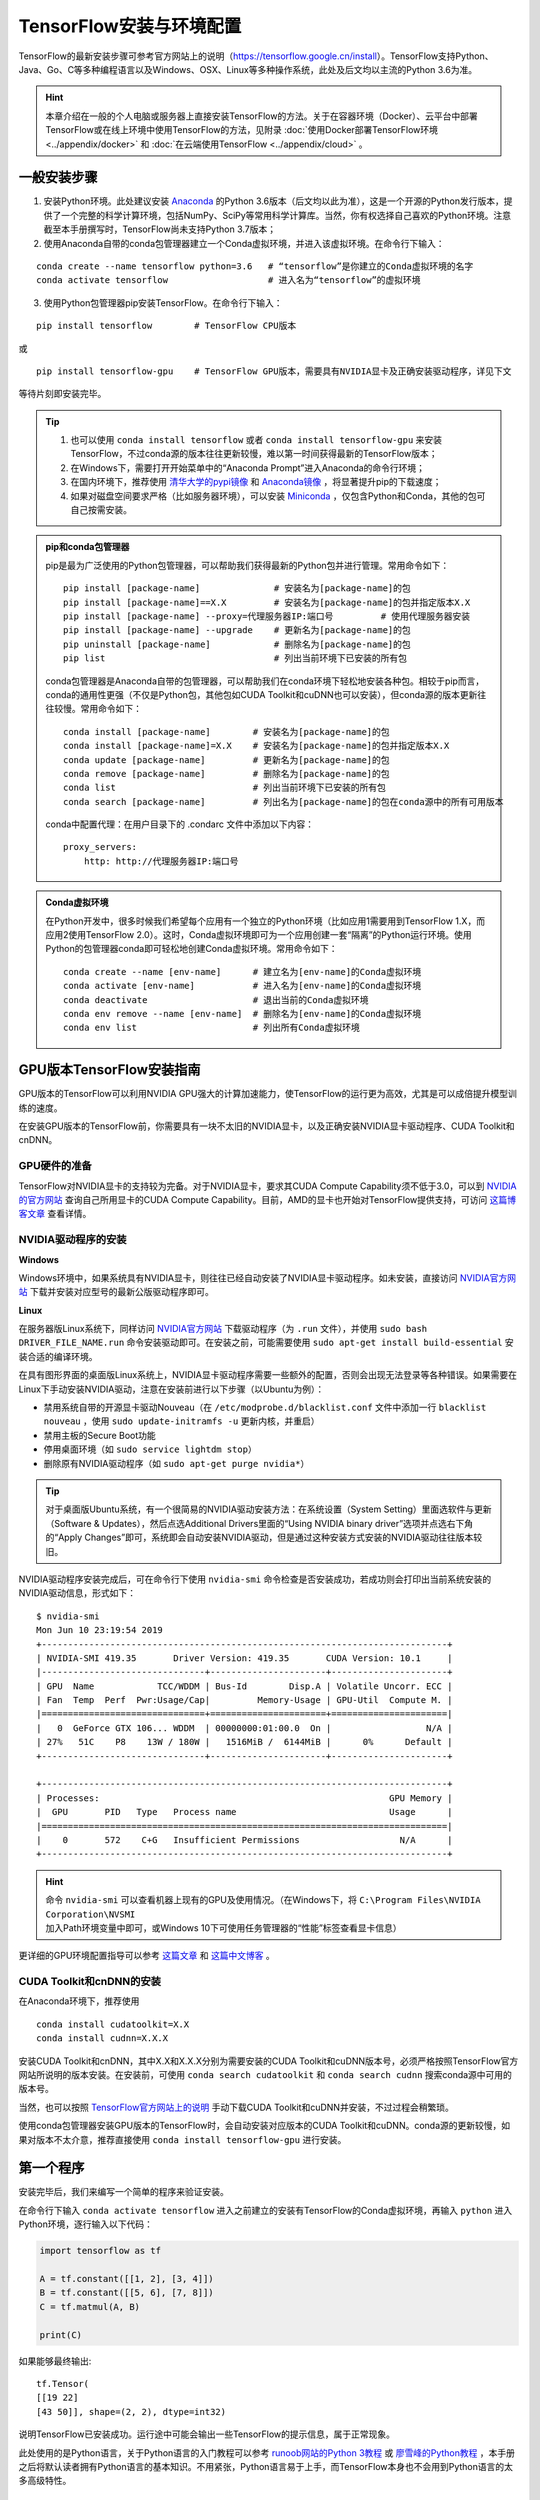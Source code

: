TensorFlow安装与环境配置
======================================

TensorFlow的最新安装步骤可参考官方网站上的说明（https://tensorflow.google.cn/install）。TensorFlow支持Python、Java、Go、C等多种编程语言以及Windows、OSX、Linux等多种操作系统，此处及后文均以主流的Python 3.6为准。

.. hint:: 本章介绍在一般的个人电脑或服务器上直接安装TensorFlow的方法。关于在容器环境（Docker）、云平台中部署TensorFlow或在线上环境中使用TensorFlow的方法，见附录 :doc:`使用Docker部署TensorFlow环境 <../appendix/docker>` 和 :doc:`在云端使用TensorFlow <../appendix/cloud>` 。

..
    .. tip:: 如果只是安装一个运行在自己电脑上的，**无需GPU加速计算** 的简易环境，不希望在环境配置上花费太多精力，可以按以下步骤简易安装（以Windows系统为例）：

        - 下载并安装Python集成环境 `Anaconda <https://www.anaconda.com/download/>`_ （Python 3.6版本）；
        - 下载并安装Python的IDE `PyCharm <http://www.jetbrains.com/pycharm/>`_ （Community版本，或学生可申请Professional版本的 `免费授权 <https://sales.jetbrains.com/hc/zh-cn/articles/207154369>`_）；
        - 打开开始菜单中的“Anaconda Prompt”，输入 ``pip install tensorflow``；
        - 启动PyCharm，新建工程（使用默认python interpreter），在工程内新建一个Python文件。

        完毕。

一般安装步骤
^^^^^^^^^^^^^^^^^^^^^^^^^^^^^^^^^^^^^^^^^^^^

1. 安装Python环境。此处建议安装 `Anaconda <https://www.anaconda.com/>`_ 的Python 3.6版本（后文均以此为准），这是一个开源的Python发行版本，提供了一个完整的科学计算环境，包括NumPy、SciPy等常用科学计算库。当然，你有权选择自己喜欢的Python环境。注意截至本手册撰写时，TensorFlow尚未支持Python 3.7版本；

2. 使用Anaconda自带的conda包管理器建立一个Conda虚拟环境，并进入该虚拟环境。在命令行下输入：

::

    conda create --name tensorflow python=3.6   # “tensorflow”是你建立的Conda虚拟环境的名字
    conda activate tensorflow                   # 进入名为“tensorflow”的虚拟环境

3. 使用Python包管理器pip安装TensorFlow。在命令行下输入：

::

    pip install tensorflow        # TensorFlow CPU版本

或

::

    pip install tensorflow-gpu    # TensorFlow GPU版本，需要具有NVIDIA显卡及正确安装驱动程序，详见下文

等待片刻即安装完毕。

.. tip:: 

    1. 也可以使用 ``conda install tensorflow`` 或者 ``conda install tensorflow-gpu`` 来安装TensorFlow，不过conda源的版本往往更新较慢，难以第一时间获得最新的TensorFlow版本；
    2. 在Windows下，需要打开开始菜单中的“Anaconda Prompt”进入Anaconda的命令行环境；
    3. 在国内环境下，推荐使用 `清华大学的pypi镜像 <https://mirrors.tuna.tsinghua.edu.cn/help/pypi/>`_ 和 `Anaconda镜像 <https://mirrors.tuna.tsinghua.edu.cn/help/anaconda/>`_ ，将显著提升pip的下载速度；
    4. 如果对磁盘空间要求严格（比如服务器环境），可以安装 `Miniconda <https://docs.conda.io/en/latest/miniconda.html>`_ ，仅包含Python和Conda，其他的包可自己按需安装。

.. admonition:: pip和conda包管理器

    pip是最为广泛使用的Python包管理器，可以帮助我们获得最新的Python包并进行管理。常用命令如下：

    ::

        pip install [package-name]              # 安装名为[package-name]的包
        pip install [package-name]==X.X         # 安装名为[package-name]的包并指定版本X.X
        pip install [package-name] --proxy=代理服务器IP:端口号         # 使用代理服务器安装
        pip install [package-name] --upgrade    # 更新名为[package-name]的包
        pip uninstall [package-name]            # 删除名为[package-name]的包
        pip list                                # 列出当前环境下已安装的所有包
    
    conda包管理器是Anaconda自带的包管理器，可以帮助我们在conda环境下轻松地安装各种包。相较于pip而言，conda的通用性更强（不仅是Python包，其他包如CUDA Toolkit和cuDNN也可以安装），但conda源的版本更新往往较慢。常用命令如下：

    ::

        conda install [package-name]        # 安装名为[package-name]的包
        conda install [package-name]=X.X    # 安装名为[package-name]的包并指定版本X.X
        conda update [package-name]         # 更新名为[package-name]的包
        conda remove [package-name]         # 删除名为[package-name]的包
        conda list                          # 列出当前环境下已安装的所有包
        conda search [package-name]         # 列出名为[package-name]的包在conda源中的所有可用版本

    conda中配置代理：在用户目录下的 .condarc 文件中添加以下内容：

    ::

        proxy_servers:
            http: http://代理服务器IP:端口号

.. admonition:: Conda虚拟环境

    在Python开发中，很多时候我们希望每个应用有一个独立的Python环境（比如应用1需要用到TensorFlow 1.X，而应用2使用TensorFlow 2.0）。这时，Conda虚拟环境即可为一个应用创建一套“隔离”的Python运行环境。使用Python的包管理器conda即可轻松地创建Conda虚拟环境。常用命令如下：

    ::

        conda create --name [env-name]      # 建立名为[env-name]的Conda虚拟环境
        conda activate [env-name]           # 进入名为[env-name]的Conda虚拟环境
        conda deactivate                    # 退出当前的Conda虚拟环境
        conda env remove --name [env-name]  # 删除名为[env-name]的Conda虚拟环境
        conda env list                      # 列出所有Conda虚拟环境

.. _gpu_tensorflow:

GPU版本TensorFlow安装指南
^^^^^^^^^^^^^^^^^^^^^^^^^^^^^^^^^^^^^^^^^^^^

GPU版本的TensorFlow可以利用NVIDIA GPU强大的计算加速能力，使TensorFlow的运行更为高效，尤其是可以成倍提升模型训练的速度。

在安装GPU版本的TensorFlow前，你需要具有一块不太旧的NVIDIA显卡，以及正确安装NVIDIA显卡驱动程序、CUDA Toolkit和cnDNN。

GPU硬件的准备
-------------------------------------------

TensorFlow对NVIDIA显卡的支持较为完备。对于NVIDIA显卡，要求其CUDA Compute Capability须不低于3.0，可以到 `NVIDIA的官方网站 <https://developer.nvidia.com/cuda-gpus/>`_ 查询自己所用显卡的CUDA Compute Capability。目前，AMD的显卡也开始对TensorFlow提供支持，可访问  `这篇博客文章 <https://medium.com/tensorflow/amd-rocm-gpu-support-for-tensorflow-33c78cc6a6cf>`_  查看详情。

NVIDIA驱动程序的安装
-------------------------------------------

**Windows** 

Windows环境中，如果系统具有NVIDIA显卡，则往往已经自动安装了NVIDIA显卡驱动程序。如未安装，直接访问 `NVIDIA官方网站 <https://www.nvidia.com/Download/index.aspx?lang=en-us>`_ 下载并安装对应型号的最新公版驱动程序即可。

**Linux** 

在服务器版Linux系统下，同样访问 `NVIDIA官方网站 <https://www.nvidia.com/Download/index.aspx?lang=en-us>`_ 下载驱动程序（为 ``.run`` 文件），并使用 ``sudo bash DRIVER_FILE_NAME.run`` 命令安装驱动即可。在安装之前，可能需要使用 ``sudo apt-get install build-essential`` 安装合适的编译环境。

在具有图形界面的桌面版Linux系统上，NVIDIA显卡驱动程序需要一些额外的配置，否则会出现无法登录等各种错误。如果需要在Linux下手动安装NVIDIA驱动，注意在安装前进行以下步骤（以Ubuntu为例）：

- 禁用系统自带的开源显卡驱动Nouveau（在 ``/etc/modprobe.d/blacklist.conf`` 文件中添加一行 ``blacklist nouveau`` ，使用 ``sudo update-initramfs -u`` 更新内核，并重启）
- 禁用主板的Secure Boot功能
- 停用桌面环境（如 ``sudo service lightdm stop``）
- 删除原有NVIDIA驱动程序（如 ``sudo apt-get purge nvidia*``）

.. tip:: 对于桌面版Ubuntu系统，有一个很简易的NVIDIA驱动安装方法：在系统设置（System Setting）里面选软件与更新（Software & Updates），然后点选Additional Drivers里面的“Using NVIDIA binary driver”选项并点选右下角的“Apply Changes”即可，系统即会自动安装NVIDIA驱动，但是通过这种安装方式安装的NVIDIA驱动往往版本较旧。

NVIDIA驱动程序安装完成后，可在命令行下使用 ``nvidia-smi`` 命令检查是否安装成功，若成功则会打印出当前系统安装的NVIDIA驱动信息，形式如下：

::
    
    $ nvidia-smi
    Mon Jun 10 23:19:54 2019
    +-----------------------------------------------------------------------------+
    | NVIDIA-SMI 419.35       Driver Version: 419.35       CUDA Version: 10.1     |
    |-------------------------------+----------------------+----------------------+
    | GPU  Name            TCC/WDDM | Bus-Id        Disp.A | Volatile Uncorr. ECC |
    | Fan  Temp  Perf  Pwr:Usage/Cap|         Memory-Usage | GPU-Util  Compute M. |
    |===============================+======================+======================|
    |   0  GeForce GTX 106... WDDM  | 00000000:01:00.0  On |                  N/A |
    | 27%   51C    P8    13W / 180W |   1516MiB /  6144MiB |      0%      Default |
    +-------------------------------+----------------------+----------------------+

    +-----------------------------------------------------------------------------+
    | Processes:                                                       GPU Memory |
    |  GPU       PID   Type   Process name                             Usage      |
    |=============================================================================|
    |    0       572    C+G   Insufficient Permissions                   N/A      |
    +-----------------------------------------------------------------------------+

.. hint:: 命令 ``nvidia-smi`` 可以查看机器上现有的GPU及使用情况。（在Windows下，将 ``C:\Program Files\NVIDIA Corporation\NVSMI`` 加入Path环境变量中即可，或Windows 10下可使用任务管理器的“性能”标签查看显卡信息）

更详细的GPU环境配置指导可以参考 `这篇文章 <https://www.linkedin.com/pulse/installing-nvidia-cuda-80-ubuntu-1604-linux-gpu-new-victor/>`_ 和 `这篇中文博客 <https://blog.csdn.net/wf19930209/article/details/81877822>`_ 。

CUDA Toolkit和cnDNN的安装
-------------------------------------------

在Anaconda环境下，推荐使用 

::

    conda install cudatoolkit=X.X
    conda install cudnn=X.X.X

安装CUDA Toolkit和cnDNN，其中X.X和X.X.X分别为需要安装的CUDA Toolkit和cuDNN版本号，必须严格按照TensorFlow官方网站所说明的版本安装。在安装前，可使用 ``conda search cudatoolkit`` 和 ``conda search cudnn`` 搜索conda源中可用的版本号。

当然，也可以按照 `TensorFlow官方网站上的说明 <https://www.tensorflow.org/install/gpu>`_ 手动下载CUDA Toolkit和cuDNN并安装，不过过程会稍繁琐。

使用conda包管理器安装GPU版本的TensorFlow时，会自动安装对应版本的CUDA Toolkit和cuDNN。conda源的更新较慢，如果对版本不太介意，推荐直接使用 ``conda install tensorflow-gpu`` 进行安装。

第一个程序
^^^^^^^^^^^^^^^^^^^^^^^^^^^^^^^^^^^^^^^^^^^^

安装完毕后，我们来编写一个简单的程序来验证安装。

在命令行下输入 ``conda activate tensorflow`` 进入之前建立的安装有TensorFlow的Conda虚拟环境，再输入 ``python`` 进入Python环境，逐行输入以下代码：

.. code-block:: python

    import tensorflow as tf

    A = tf.constant([[1, 2], [3, 4]])
    B = tf.constant([[5, 6], [7, 8]])
    C = tf.matmul(A, B)

    print(C)

如果能够最终输出::

    tf.Tensor(
    [[19 22]
    [43 50]], shape=(2, 2), dtype=int32)

说明TensorFlow已安装成功。运行途中可能会输出一些TensorFlow的提示信息，属于正常现象。

此处使用的是Python语言，关于Python语言的入门教程可以参考 `runoob网站的Python 3教程 <http://www.runoob.com/python3/python3-tutorial.html>`_ 或 `廖雪峰的Python教程 <https://www.liaoxuefeng.com>`_ ，本手册之后将默认读者拥有Python语言的基本知识。不用紧张，Python语言易于上手，而TensorFlow本身也不会用到Python语言的太多高级特性。

IDE设置
^^^^^^^^^^^^^^^^^^^^^^^^^^^^^^^^^^^^^^^^^^^^

对于机器学习的研究者和从业者，建议使用 `PyCharm <http://www.jetbrains.com/pycharm/>`_ 作为Python开发的IDE。

在新建项目时，你需要选定项目的Python Interpreter，也就是用怎样的Python环境来运行你的项目。在安装部分，你所建立的每个Conda虚拟环境其实都有一个自己独立的Python Interpreter，你只需要将它们添加进来即可。选择“Add”，并在接下来的窗口选择“Existing Environment”，在Interpreter处选择 ``Anaconda安装目录/envs/所需要添加的Conda环境名字/python.exe`` （Linux下无 ``.exe`` 后缀）并点击“OK”即可。如果选中了“Make available to all projects”，则在所有项目中都可以选择该Python Interpreter。注意，在Windows下Anaconda的默认安装目录比较特殊，一般为  ``C:\Users\用户名\Anaconda3\`` ，即当前Windows用户的用户目录下。

对于TensorFlow开发而言，PyCharm的Professonal版本非常有用的一个特性是 **远程调试** （Remote Debugging）。当你编写程序的终端机性能有限，但又有一台可远程ssh访问的高性能计算机（一般具有高性能GPU）时，远程调试功能可以让你在终端机编写程序的同时，在远程计算机上调试和运行程序（尤其是训练模型）。你在终端机上对代码和数据的修改可以自动同步到远程机，在实际使用的过程中如同在远程机上编写程序一般，与串流游戏有异曲同工之妙。不过远程调试对网络的稳定性要求高，如果需要长时间训练模型，建议登录远程机终端直接训练模型（Linux下可以结合 ``nohup`` 命令 [#nohup]_ ，让进程在后端运行，不受终端退出的影响）。远程调试功能的具体配置步骤见 `PyCharm文档 <https://www.jetbrains.com/help/pycharm/remote-debugging-with-product.html>`_ 。

.. tip:: 如果你是学生并有.edu结尾的邮箱的话，可以在 `这里 <http://www.jetbrains.com/student/>`_ 申请PyCharm的免费Professional版本授权。

对于TensorFlow及深度学习的业余爱好者或者初学者， `Visual Studio Code <https://code.visualstudio.com/>`_ 或者一些在线的交互式Python环境（比如免费的 `Google Colab <https://colab.research.google.com/>`_ ）也是不错的选择。Colab的使用方式可参考 :ref:`附录 <colab>` 。

.. [#nohup] 关于  ``nohup`` 命令可参考 https://www.ibm.com/developerworks/cn/linux/l-cn-nohup/

TensorFlow所需的硬件配置 *
^^^^^^^^^^^^^^^^^^^^^^^^^^^^^^^^^^^^^^^^^^^^

.. hint:: 对于学习而言，TensorFlow的硬件门槛并不高。甚至，借助 :ref:`免费 <colab>` 或 :ref:`灵活 <gcp>` 的云端计算资源，只要你有一台能上网的电脑，就能够熟练掌握TensorFlow！

在很多人的刻板印象中，TensorFlow乃至深度学习是一件非常“吃硬件”的事情，以至于一接触TensorFlow，第一件事情可能就是想如何升级自己的电脑硬件。不过，TensorFlow所需的硬件配置很大程度是视任务和使用环境而定的：

- 对于TensorFlow初学者，无需硬件升级也可以很好地学习和掌握TensorFlow。本手册中的大部分教学示例，大部分当前主流的个人电脑（即使没有GPU）均可胜任，无需添置其他硬件设备。对于本手册中部分计算量较大的示例（例如 :ref:`在cats_vs_dogs数据集上训练CNN图像分类 <cats_vs_dogs>` ），一块主流的NVIDIA GPU会大幅加速训练。如果自己的个人电脑难以胜任，可以考虑在云端（例如 :ref:`免费的 Colab <colab>` ）进行模型训练。
- 对于参加数据科学竞赛（比如Kaggle）或者经常在本机进行训练的个人爱好者或开发者，一块高性能的NVIDIA GPU往往是必要的。CUDA核心数和显存大小是决定显卡机器学习性能的两个关键参数，前者决定训练速度，后者决定可以训练多大的模型以及训练时的最大Batch Size，对于较大规模的训练而言尤其敏感。
- 对于前沿的机器学习研究（尤其是计算机视觉和自然语言处理领域），多GPU并行训练是标准配置。为了快速迭代实验结果以及训练更大规模的模型以提升性能，4卡、8卡或更高的GPU数量是常态。

作为参考，笔者给出截至本手册撰写时，自己所在工作环境的一些硬件配置：

- 笔者写作本书的示例代码时，除了分布式和云端训练相关章节，其他部分均使用一台Intel i5处理器，16GB DDR3内存的普通台式机（未使用GPU）在本地开发测试，部分计算量较大的模型使用了一块淘宝上180元购买的 NVIDIA P106-90 （单卡3GB显存）矿卡进行训练；
- 在笔者的研究工作中，长年使用一块 NVIDIA GTX 1060 （单卡6GB显存）在本地环境进行模型的基础开发和调试；
- 笔者所在的实验室使用一台4块 NVIDIA GTX 1080 Ti （单卡11GB显存）并行的工作站和一台10块 NVIDIA GTX 1080 Ti （单卡11GB显存）并行的服务器进行前沿计算机视觉模型的训练；
- 笔者合作过的公司使用8块 NVIDIA Tesla V100 （单卡32GB显存）并行的服务器进行前沿自然语言处理（如大规模机器翻译）模型的训练。

尽管科研机构或公司使用的计算硬件配置堪称豪华，不过与其他前沿科研领域（例如生物）动辄几十上百万的仪器试剂费用相比，依然不算太贵（毕竟一台六七万至二三十万的深度学习服务器就可以供数位研究者使用很长时间）。因此，机器学习相对而言还是十分平易近人的。

关于深度学习工作站的具体配置，由于硬件行情更新较快，故不在此列出具体配置，推荐关注 `知乎问题 - 如何配置一台适用于深度学习的工作站？ <https://www.zhihu.com/question/33996159>`_ ，并结合最新市场情况进行配置。